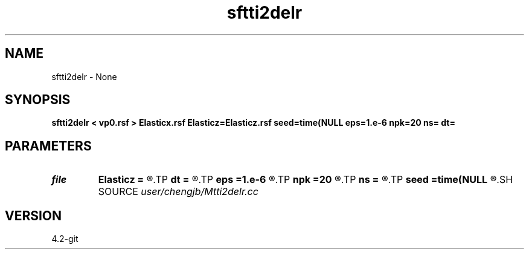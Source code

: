 .TH sftti2delr 1  "APRIL 2023" Madagascar "Madagascar Manuals"
.SH NAME
sftti2delr \- None
.SH SYNOPSIS
.B sftti2delr < vp0.rsf > Elasticx.rsf Elasticz=Elasticz.rsf seed=time(NULL eps=1.e-6 npk=20 ns= dt=
.SH PARAMETERS
.PD 0
.TP
.I file   
.B Elasticz
.B =
.R  	auxiliary output file name
.TP
.I        
.B dt
.B =
.R  
.TP
.I        
.B eps
.B =1.e-6
.R  	tolerance
.TP
.I        
.B npk
.B =20
.R  	maximum rank
.TP
.I        
.B ns
.B =
.R  
.TP
.I        
.B seed
.B =time(NULL
.R  
.SH SOURCE
.I user/chengjb/Mtti2delr.cc
.SH VERSION
4.2-git
